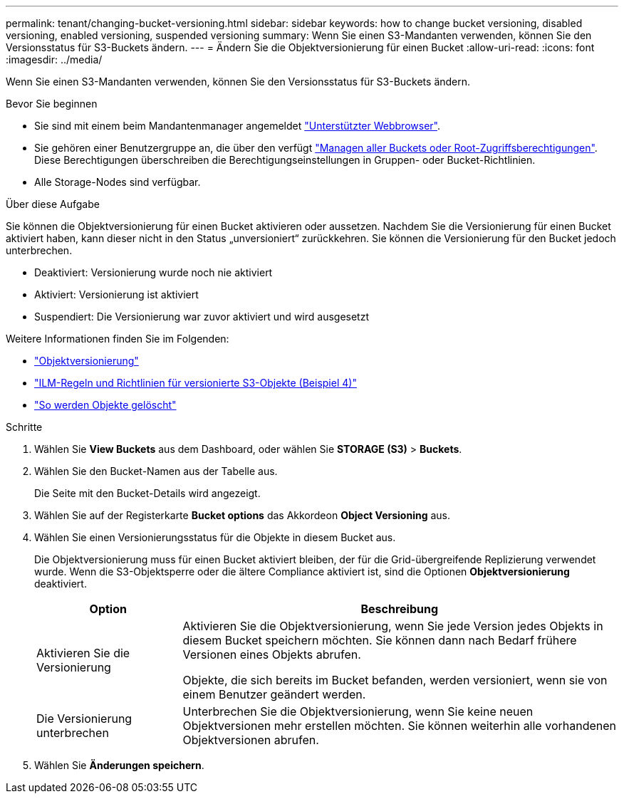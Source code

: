 ---
permalink: tenant/changing-bucket-versioning.html 
sidebar: sidebar 
keywords: how to change bucket versioning, disabled versioning, enabled versioning, suspended versioning 
summary: Wenn Sie einen S3-Mandanten verwenden, können Sie den Versionsstatus für S3-Buckets ändern. 
---
= Ändern Sie die Objektversionierung für einen Bucket
:allow-uri-read: 
:icons: font
:imagesdir: ../media/


[role="lead"]
Wenn Sie einen S3-Mandanten verwenden, können Sie den Versionsstatus für S3-Buckets ändern.

.Bevor Sie beginnen
* Sie sind mit einem beim Mandantenmanager angemeldet link:../admin/web-browser-requirements.html["Unterstützter Webbrowser"].
* Sie gehören einer Benutzergruppe an, die über den verfügt link:tenant-management-permissions.html["Managen aller Buckets oder Root-Zugriffsberechtigungen"]. Diese Berechtigungen überschreiben die Berechtigungseinstellungen in Gruppen- oder Bucket-Richtlinien.
* Alle Storage-Nodes sind verfügbar.


.Über diese Aufgabe
Sie können die Objektversionierung für einen Bucket aktivieren oder aussetzen. Nachdem Sie die Versionierung für einen Bucket aktiviert haben, kann dieser nicht in den Status „unversioniert“ zurückkehren. Sie können die Versionierung für den Bucket jedoch unterbrechen.

* Deaktiviert: Versionierung wurde noch nie aktiviert
* Aktiviert: Versionierung ist aktiviert
* Suspendiert: Die Versionierung war zuvor aktiviert und wird ausgesetzt


Weitere Informationen finden Sie im Folgenden:

* link:../s3/object-versioning.html["Objektversionierung"]
* link:../ilm/example-4-ilm-rules-and-policy-for-s3-versioned-objects.html["ILM-Regeln und Richtlinien für versionierte S3-Objekte (Beispiel 4)"]
* link:../ilm/how-objects-are-deleted.html["So werden Objekte gelöscht"]


.Schritte
. Wählen Sie *View Buckets* aus dem Dashboard, oder wählen Sie *STORAGE (S3)* > *Buckets*.
. Wählen Sie den Bucket-Namen aus der Tabelle aus.
+
Die Seite mit den Bucket-Details wird angezeigt.

. Wählen Sie auf der Registerkarte *Bucket options* das Akkordeon *Object Versioning* aus.
. Wählen Sie einen Versionierungsstatus für die Objekte in diesem Bucket aus.
+
Die Objektversionierung muss für einen Bucket aktiviert bleiben, der für die Grid-übergreifende Replizierung verwendet wurde. Wenn die S3-Objektsperre oder die ältere Compliance aktiviert ist, sind die Optionen *Objektversionierung* deaktiviert.

+
[cols="1a,3a"]
|===
| Option | Beschreibung 


 a| 
Aktivieren Sie die Versionierung
 a| 
Aktivieren Sie die Objektversionierung, wenn Sie jede Version jedes Objekts in diesem Bucket speichern möchten. Sie können dann nach Bedarf frühere Versionen eines Objekts abrufen.

Objekte, die sich bereits im Bucket befanden, werden versioniert, wenn sie von einem Benutzer geändert werden.



 a| 
Die Versionierung unterbrechen
 a| 
Unterbrechen Sie die Objektversionierung, wenn Sie keine neuen Objektversionen mehr erstellen möchten. Sie können weiterhin alle vorhandenen Objektversionen abrufen.

|===
. Wählen Sie *Änderungen speichern*.


